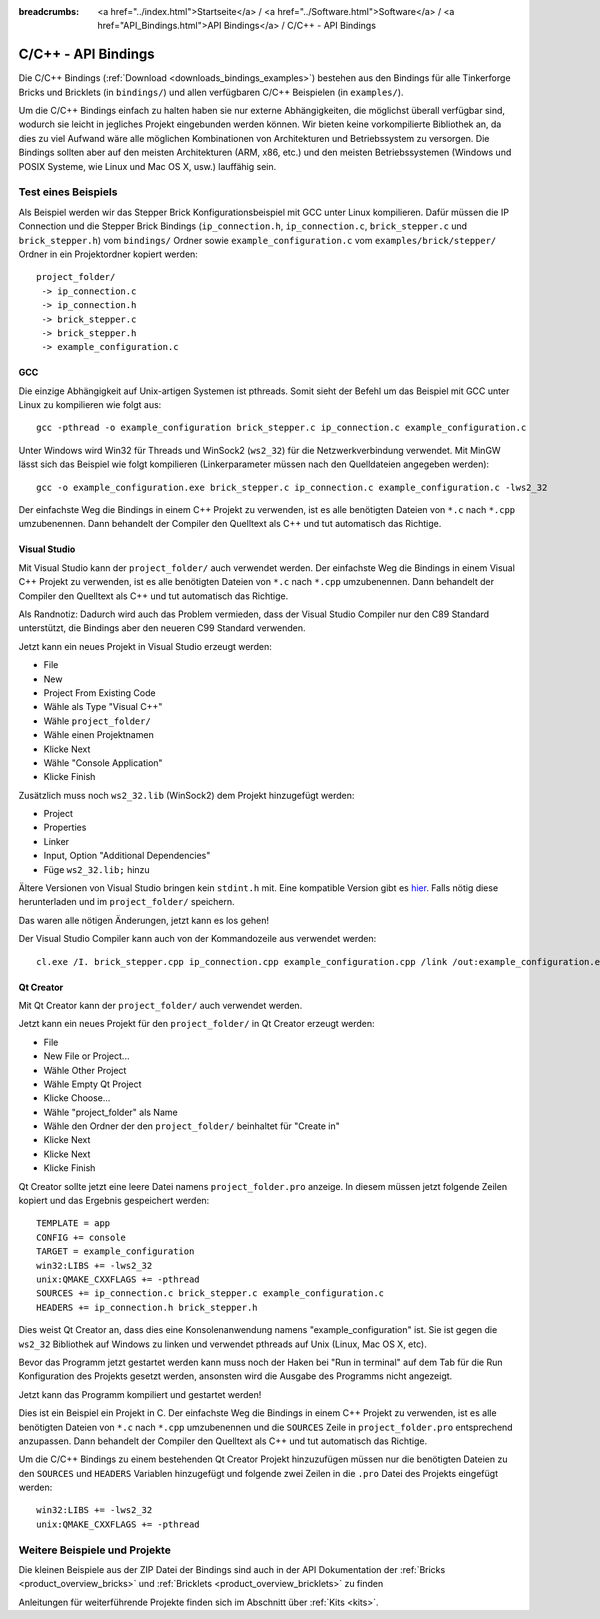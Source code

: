 
:breadcrumbs: <a href="../index.html">Startseite</a> / <a href="../Software.html">Software</a> / <a href="API_Bindings.html">API Bindings</a> / C/C++ - API Bindings

.. _api_bindings_c:

C/C++ - API Bindings
====================

Die C/C++ Bindings (:ref:`Download <downloads_bindings_examples>`) bestehen aus
den Bindings für alle Tinkerforge Bricks und
Bricklets (in ``bindings/``) und allen verfügbaren C/C++ Beispielen (in
``examples/``).

Um die C/C++ Bindings einfach zu halten haben sie nur externe Abhängigkeiten,
die möglichst überall verfügbar sind, wodurch sie leicht in jegliches Projekt
eingebunden werden können. Wir bieten keine vorkompilierte Bibliothek an, da
dies zu viel Aufwand wäre alle möglichen Kombinationen von Architekturen und
Betriebssystem zu versorgen. Die Bindings sollten aber auf den meisten
Architekturen (ARM, x86, etc.) und den meisten Betriebssystemen (Windows und
POSIX Systeme, wie Linux und Mac OS X, usw.) lauffähig sein.


Test eines Beispiels
--------------------

Als Beispiel werden wir das Stepper Brick Konfigurationsbeispiel mit GCC unter
Linux kompilieren. Dafür müssen die IP Connection und die Stepper Brick
Bindings (``ip_connection.h``, ``ip_connection.c``, ``brick_stepper.c`` und
``brick_stepper.h``) vom ``bindings/`` Ordner sowie
``example_configuration.c`` vom ``examples/brick/stepper/`` Ordner in ein
Projektordner kopiert werden::

 project_folder/
  -> ip_connection.c
  -> ip_connection.h
  -> brick_stepper.c
  -> brick_stepper.h
  -> example_configuration.c


GCC
^^^

Die einzige Abhängigkeit auf Unix-artigen Systemen ist pthreads. Somit sieht der
Befehl um das Beispiel mit GCC unter Linux zu kompilieren wie folgt aus::

 gcc -pthread -o example_configuration brick_stepper.c ip_connection.c example_configuration.c

Unter Windows wird Win32 für Threads und WinSock2 (``ws2_32``) für die
Netzwerkverbindung verwendet. Mit MinGW lässt sich das Beispiel wie folgt
kompilieren (Linkerparameter müssen nach den Quelldateien angegeben werden)::

 gcc -o example_configuration.exe brick_stepper.c ip_connection.c example_configuration.c -lws2_32

Der einfachste Weg die Bindings in einem C++ Projekt zu verwenden, ist es alle
benötigten Dateien von ``*.c`` nach ``*.cpp`` umzubenennen. Dann behandelt der
Compiler den Quelltext als C++ und tut automatisch das Richtige.


Visual Studio
^^^^^^^^^^^^^

Mit Visual Studio kann der ``project_folder/`` auch verwendet werden. Der
einfachste Weg die Bindings in einem Visual C++ Projekt zu verwenden, ist es
alle benötigten Dateien von ``*.c`` nach ``*.cpp`` umzubenennen. Dann
behandelt der Compiler den Quelltext als C++ und tut automatisch das Richtige.

Als Randnotiz: Dadurch wird auch das Problem vermieden, dass der Visual Studio
Compiler nur den C89 Standard unterstützt, die Bindings aber den neueren C99
Standard verwenden.

Jetzt kann ein neues Projekt in Visual Studio erzeugt werden:

* File
* New
* Project From Existing Code
* Wähle als Type "Visual C++"
* Wähle ``project_folder/``
* Wähle einen Projektnamen
* Klicke Next
* Wähle "Console Application"
* Klicke Finish

Zusätzlich muss noch ``ws2_32.lib`` (WinSock2) dem Projekt hinzugefügt werden:

* Project
* Properties
* Linker
* Input, Option "Additional Dependencies"
* Füge ``ws2_32.lib;`` hinzu

Ältere Versionen von Visual Studio bringen kein ``stdint.h`` mit. Eine kompatible
Version gibt es `hier <http://msinttypes.googlecode.com/svn/trunk/stdint.h>`__.
Falls nötig diese herunterladen und im ``project_folder/`` speichern.

Das waren alle nötigen Änderungen, jetzt kann es los gehen!

Der Visual Studio Compiler kann auch von der Kommandozeile aus verwendet werden::

 cl.exe /I. brick_stepper.cpp ip_connection.cpp example_configuration.cpp /link /out:example_configuration.exe ws2_32.lib


Qt Creator
^^^^^^^^^^

Mit Qt Creator kann der ``project_folder/`` auch verwendet werden.

Jetzt kann ein neues Projekt für den ``project_folder/`` in Qt Creator erzeugt
werden:

* File
* New File or Project...
* Wähle Other Project
* Wähle Empty Qt Project
* Klicke Choose...
* Wähle "project_folder" als Name
* Wähle den Ordner der den ``project_folder/`` beinhaltet für "Create in"
* Klicke Next
* Klicke Next
* Klicke Finish

Qt Creator sollte jetzt eine leere Datei namens ``project_folder.pro`` anzeige.
In diesem müssen jetzt folgende Zeilen kopiert und das Ergebnis gespeichert
werden::

  TEMPLATE = app
  CONFIG += console
  TARGET = example_configuration
  win32:LIBS += -lws2_32
  unix:QMAKE_CXXFLAGS += -pthread
  SOURCES += ip_connection.c brick_stepper.c example_configuration.c
  HEADERS += ip_connection.h brick_stepper.h

Dies weist Qt Creator an, dass dies eine Konsolenanwendung namens
"example_configuration" ist. Sie ist gegen die ``ws2_32`` Bibliothek auf Windows
zu linken und verwendet pthreads auf Unix (Linux, Mac OS X, etc).

Bevor das Programm jetzt gestartet werden kann muss noch der Haken bei
"Run in terminal" auf dem Tab für die Run Konfiguration des Projekts gesetzt
werden, ansonsten wird die Ausgabe des Programms nicht angezeigt.

Jetzt kann das Programm kompiliert und gestartet werden!

Dies ist ein Beispiel ein Projekt in C. Der einfachste Weg die Bindings in
einem C++ Projekt zu verwenden, ist es alle benötigten Dateien von ``*.c`` nach
``*.cpp`` umzubenennen und die ``SOURCES`` Zeile in ``project_folder.pro``
entsprechend anzupassen. Dann behandelt der Compiler den Quelltext als C++ und
tut automatisch das Richtige.

Um die C/C++ Bindings zu einem bestehenden Qt Creator Projekt hinzuzufügen
müssen nur die benötigten Dateien zu den ``SOURCES`` und ``HEADERS`` Variablen
hinzugefügt und folgende zwei Zeilen in die ``.pro`` Datei des Projekts
eingefügt werden::

  win32:LIBS += -lws2_32
  unix:QMAKE_CXXFLAGS += -pthread


Weitere Beispiele und Projekte
------------------------------

Die kleinen Beispiele aus der ZIP Datei der Bindings sind auch in der API
Dokumentation der :ref:`Bricks <product_overview_bricks>` und
:ref:`Bricklets <product_overview_bricklets>` zu finden

Anleitungen für weiterführende Projekte finden sich im Abschnitt
über :ref:`Kits <kits>`.

.. FIXME: add a list with direct links here
